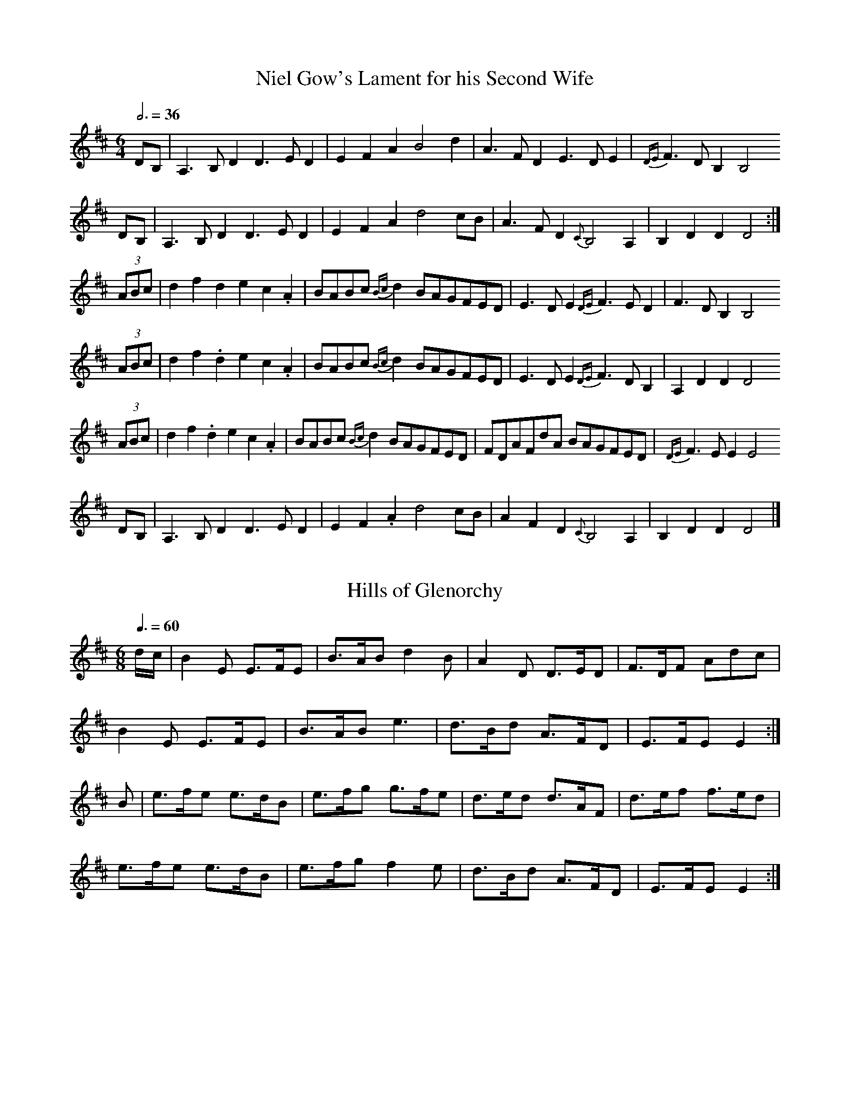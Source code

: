 % 40 Scottish Session Tunes Everybody Knows
% =========================================
%
% Intended as a basic list that could be used by musicians visiting
% Scotland who would like to take part in the session scene there.
% Start up any of these tunes and you can be virtually certain that
% somebody else will join in.
%
% Except for the first they will all work on both fiddle and flute.
%
% This was prompted by a list of English and Irish tunes as played
% in the south of England compiled by Steve Mansfield; his list is
% at <http://www.lesession.co.uk/music/UmfFaqSessionTunes.abc>
%
% v 1.2, October 2006
%
% Jack Campin <http://www.campin.me.uk/>


% Slow Air
% --------

X:1
T:Niel Gow's Lament for his Second Wife
Z:Jack Campin, 2006, http://www.campin.me.uk/
M:6/4
L:1/4
Q:3/4=36
K:D
  D/B,/ |A,>B,D D>ED|EFA           B2      d   |A>FD          E>DE        |{DE}F>DB, B,2
  D/B,/ |A,>B,D D>ED|EFA           d2      c/B/|A>FD       {C}B,2     A,  |    B,DD  D2:|
(3A/B/c/|dfd    ec.A|B/A/B/c/{Bc}d B/A/G/F/E/D/|E>DE      {DE}F>ED        |    F>DB, B,2
(3A/B/c/|df.d   ec.A|B/A/B/c/{Bc}d B/A/G/F/E/D/|E>DE      {DE}F>DB,       |    A,DD  D2
(3A/B/c/|df.d   ec.A|B/A/B/c/{Bc}d B/A/G/F/E/D/|F/D/A/F/d/A/  B/A/G/F/E/D/|{DE}F>EE  E2
  D/B,/ |A,>B,D D>ED|EF.A          d2      c/B/|AFD        {C}B,2     A,  |    B,DD  D2|]


% Waltzes
% -------

X:2
T:Hills of Glenorchy
Z:Jack Campin, 2006, http://www.campin.me.uk/
M:6/8
L:1/8
Q:3/8=60
K:E Dorian
d/c/|B2E  E>FE|B>AB d2B |A2D  D>ED|F>DF Adc |
     B2E  E>FE|B>AB e3  |d>Bd A>FD|E>FE E2 :|
B   |e>fe e>dB|e>fg g>fe|d>ed d>AF|d>ef f>ed|
     e>fe e>dB|e>fg f2e |d>Bd A>FD|E>FE E2 :|

X:3
T:Stronsay Waltz
Z:Jack Campin, 2006, http://www.campin.me.uk/
M:3/4 
L:1/8 
Q:3/4=60
K:A
   ed|c3 Bcd|e2 c2 A2|d3 cde|f2 a2 f2|e2 c2 A2|[1 A2 c2 e2|B6-|B4:|
                                               [2 B4    e2|A6-|A4||
   e2|a3 gaf|e2 c2 A2|d3 cde|f2 a2 f2|e2 c2 A2|   A2 c2 e2|B6-|B4
[1 e2|a3 gaf|e2 c2 A2|d3 cde|f2 a2 f2|e2 c2 A2|   B4    e2|A6-|A4:|
[2 ed|c3 Bcd|e2 c2 A2|d3 cde|f2 a2 f2|e2 c2 A2|   B4    e2|A6-|A4|]

X:4
T:The Braes of Lochiel
Z:Jack Campin, 2006, http://www.campin.me.uk/
M:6/8
L:1/8
Q:3/8=60
K:A Minor
e|A>GB A2A|a>ge d<eg|G<BA G2B |d>eg e<dB|
  B<AG A2A|a>ge d<eg|B<GB d>eg|B2A  A2 :|
g|a>ga a2e|a>ge d<eg|G<BA G2B |d>eg e<dB|
  B<AG A2A|a>ge d<eg|B<GB d>eg|B2A  A2 :|

X:5
T:Leaving Lismore
Z:Jack Campin, 2006, http://www.campin.me.uk/
M:3/4
L:1/4
Q:3/4=60
K:D
   D>EF|A2d|BAF|A2F|D>EF|A2A|B   AF |E2F|
   D>EF|A2d|BAF|A3 |A Bd|F2E|F/E/D2-|D3:|
   d>cd|B2A|BAF|A3 |d>cd|B2A|B   AF |E3 |
[1 d>cd|B2A|BAF|A3 |A Bd|F2E|F/E/D2-|D3:|
[2 D>EF|A2d|BAF|A3 |A Bd|F2E|F/E/D2-|D3|]


% Marches
% -------

X:6
T::The Battle of the Somme
Z:Jack Campin, 2006, http://www.campin.me.uk/
M:9/8
L:1/8
Q:3/8=90
K:D
A|f<af d3 d>cd|e>dG B3 A3|B>GB A3 d3|f<af e3- e2
A|f<af d3 d>cd|e>dG B3 A3|B>GB A3 f3|e>fe d3- d2:|
A|d>cd e3 A2e |e>fg a3 d3|d>ef g3 A3|f<af e3- e2
A|f<af d3 d>cd|e>dG B3 A3|B>GB A3 f3|e>fe d3- d2:|

X:7
T:Fingal's Cave
Z:Jack Campin, 2006, http://www.campin.me.uk/
M:C|
L:1/8
Q:1/2=72
K:A Dorian
  A4     BAGA|B2A2 A2ed|B2AG e2dB|d2G2 G4  |
  A4     BAGA|B2A2 A2ed|BBAG e2dB|e2A2 A4 :|
  e2  de g2fg|a2ea g2eg|e2de g2fg|edBA G4  |
  e2  de g2fg|a2ea g2eg|gefd gedB|e2A2 A4  |
(3efe de g2fg|a2ea g2eg|e2de g2fg|edBA GABG|
   c2 Bc d2cd|e2de g2a2|gefd gedB|e2A2 A4 |]

X:8
T:The Burning of the Piper's Hut
Z:Jack Campin, 2006, http://www.campin.me.uk/
M:C|
L:1/8
Q:1/2=72
K:B Minor
f2 |B>c d>e f4       |f>e   f<a f2 e>d|c2 A2 e2 A2 |c>d e>f e2
d>c|B>c d>e f4       |f>e   f<a f2 e>d|c2 A2 f2 e>d|c2  B2  B2:|
f2 |B>c d>e f>B   B<B|a>B   B<B f2 e>d|c2 A2 e2 A2 |c>d e>f e2
d>c|B>c d>e f>B (3BBB|a>B (3BBB f2 e>d|c2 A2 f2 e>d|c2  B2  B2:|

X:9
T:Loch Ruan
Z:Jack Campin, 2006, http://www.campin.me.uk/
M:C
L:1/8
Q:1/4=128
K:Hp
A>B|d2Aa f2ed|e2fg B2e>d|c2BA g2ec|d2 ef A2
A>B|d2Aa f2ed|e2fg B2e>d|c2BA g2ec|d2-d2 d2:|
f>g|a2fd Aafd|e2fg B2e>f|g2ec Agec|d2 ef A2
f>g|a2fd Aafd|e2fg B2e>d|c2BA g2ec|d2-d2 d2:|

X:10
T:Walter Douglas MBE
Z:Jack Campin, 2006, http://www.campin.me.uk/
M:2/4
L:1/8
Q:1/4=132
K:Hp
e|A>A Ag|ed e>f|g>e dg|BA BG|   A>A        Ag |ed  e>f|g>e dB|eA A:|
a|e>f ga|ed e>f|g>e dg|BA BG|[1 e>f        ga |ed  e>f|g>e dB|eA A:|
                             [2 A<A        Ag |ed  e>f|g>e dB|eA A||
e|A<A AB|AB e2 |G<G GA|GA BG|   A<A        AB |AB  e>f|g>e dB|eA A:|
g|a2  ga|ed e>f|g>e dg|BA BG|   a2         ga |e>d e>f|g>e dB|eA Ag|
  a2  g2|fd e>f|g>e dg|BA BG|   B/<e/d/>B/ A>B|AB  e>f|g>e dB|eA A|]

X:11
T:Campbell's Farewell to Redcastle
Z:Jack Campin, 2006, http://www.campin.me.uk/
M:2/4
L:1/16
Q:1/4=96
K:A Mixolydian
e2 |A3B  c3d |e2a2 e3d|c2A2 A2Bc|d2B2 G2````B2|A3B c3d  |e2a2 e3d|c2BA G2B2|A4 A2:|
g>f|e2a2 a2gf|e2a2 e3d|c2A2 A2Bc|d2B2 G2 [1 gf|e2a2 a2gf|e2a2 e3d|c2BA G2B2|A4 A2:|
                                         [2 B2|ABcd cdef|efga e3d|c2BA G2B2|A4 A2|]

X:12
T:Corriechoille's Farewell to the Northern Meeting
Z:Jack Campin, 2006, http://www.campin.me.uk/
M:2/4
L:1/8
Q:1/4=110
K:D
e |A>B Ad|e>d BA|d>e fa|fe ef|
   A>B Ad|e>d BA|d>e fa|fd d:|
f |a>f df|e>d BA|d>e fa|fe ef|
[1 a>f df|e>d BA|d>e fa|fd d:|
[2 A>B Ad|e>d BA|d>e fa|fd d|]

X:13
T:Highland Laddie
Z:Jack Campin, 2006, http://www.campin.me.uk/
M:2/4
L:1/16
K:Hp
AB|d2e2 f2a2|gfed f4  |f2e2 e2de|f2e2 e2dB|
   d2e2 f2a2|gfed f2ef|d2B2 B2AB|d2B2 B2 :|
g2|a2gf g2fe|f2ed f4  |f2e2 e2de|f2e2 e2g2|
   a2gf g2fe|f2ed f2ef|d2B2 B2AB|d2B2 B2 :|

X:14
T:Pipe Major Donald Maclean of Lewis
Z:Jack Campin, 2006, http://www.campin.me.uk/
M:6/8
L:1/8
R:march
Q:3/8=96
K:A Dorian
e |A>BG A3  |e>dg e>dB|A>BA G2B |d2e  e>dB |\
   A>BG A3  |e>dg e>dB|G>Bg e>dB|A3   A2  :|
g |a2e  e2g |a>ee e>dB|A>BA G2B |d2e  e>dB |\
[1 a2e  e2g |a>ee e>dB|G>Bg e>dB|A3   A2  :|
[2 A>BG A3  |e>dg e>dB|G>Bg e>dB|A3   A2  ||\
e |A>ee d>ee|A>ee e>dB|A>BA G>GG|B<de e>dB |
   A>ee d>ee|A>ee e>dB|G>Bg e>dB|A3   A2  :|\
e |A2a  a>ga|g>ee e>dB|A>BA G2B |d2e  e>dB |
[1 A2a  a>ga|g>ee e>dB|G>Bg e>dB|A3   A2  :|\
[2 A>BG A3  |e>dg e>dB|G>Bg e>dB|A3   A2  |]


% Strathspeys
% -----------

X:15
T:The Lad wi' the Plaidie
Z:Jack Campin, 2006, http://www.campin.me.uk/
M:4/4
L:1/8
Q:1/4=120
K:D
f>g`f>e d>e`d>B|A>F`A>d c<e e2 |f>g`f>e d>ed>B|c>de>a f<dd2:|
A2(3FED F<A`A>d|B>A`B>d c<e e2 |A2(3FED F<AA>d|c>de>a f<dd2:|
f2(3agf e2(3gfe|d2(3fed c2(3edc|B2(3dcB A2 f>a|g>fe>a f<aa2 |
f2(3agf e2(3gfe|d2(3fed c2(3edc|B2(3dcB A2 f>a|g>fe>a f<dd2|]

X:16
T:Captain Campbell
Z:Jack Campin, 2006, http://www.campin.me.uk/
M:C
L:1/8
Q:1/4=120
K:A Minor
G|E<AA>B c>AB<G|D<GG>A B>d       c/B/A/G/|E<AA>B c>Bc<e|d<Bg>B A2A :|
B|A<aa>g e>dc<e|d>eg>e d/c/B/A/  G>B     |A<aa>g e>dc<e|d<Bg>B A2A>B|
  A<aa>g e>dc>e|d>eg>e d/c/B/A/  G>B     |c<Ad>B e>dc<e|d<Bg>B A2A |]

X:17
T:The Smith's a Gallant Fireman
Z:Jack Campin, 2006, http://www.campin.me.uk/
M:C
L:1/8
Q:1/4=120
K:D
D2 D>F A<AA>F|A>Bd>A F2E>D|E2 E>G B<BB>A|d>fe>d B2B<d|
D2 D>F A<AA>F|A>Bd>A F2E>D|G>BG<B F>AF<A|E>FG>A B2A2:|
d>ef>e d<dd>A|B>Ad>A F2E>D|e2 e>f e2 e>f|g>fe>d B2A2 |
d>ef>e d2 d>A|B>Ad>A F2E>D|G>BG<B F>AF<A|E>FG>A B2A2:|

X:18
T:The Braes of Tulliemet
Z:Jack Campin, 2006, http://www.campin.me.uk/
M:C
L:1/8
Q:1/4=120
K:E Dorian
E<BB>A B>AB<d|F<DA>D B>DA>F|E<BB>A  B>AB<e|d>BA<F E2 E2:|
e>Be<g e>Be<g|d>Ad<f d>Ad<f|e>Be<g  e>Be<g|d>BA<F E2 E2 |
e>Be<g B>eg>e|d>Ad<f A>df>d|e>BB>c  d>ef>e|d>BA<F E<EE2|]

X:19
T:Katie Bairdie
Z:Jack Campin, 2006, http://www.campin.me.uk/
M:C
L:1/8
Q:1/4=120
a2 a>g f>ga2|e>fg>f e>fg2|a2 a>g f>ga>f|d>ef>d e2d2:|
f>dA>d f>df2|g>ec>e g>eg2|f>dA>d f>df2 |d>ef>d e2d2:|

X:20
T:Orange and Blue
Z:Jack Campin, 2006, http://www.campin.me.uk/
M:C
L:1/8
Q:1/4=120
K:D
f<dd2 A<dd2|f>da>f d2d>f|g<ee2  B<ee2 |c>A   e>c A2a>g|
f<dd2 A<dd2|f>da>f d2f>a|b>ga>f g>ef>d|e>c (3ABc d4  ||
f<aa2 f<aa2|f>da>f d2d>f|g<bb2  g<bb2 |g>e   b>g e2e>g|
f<aa2 f<aa2|f>da>f d2f>a|b>ga>f g>ef>d|e>c (3ABc d3e |]


% Reels
% -----

X:21
T:Staten Island
Z:Jack Campin, 2006, http://www.campin.me.uk/
M:C|
L:1/8
Q:1/2=120
K:D
AG|FDFG A2A2|dfed dcBA|B2GB  A2FA |G2E2  E2
AG|FDFG A2A2|dfed dcBA|d2d2  efge |f2d2  d2:|
fg|a2fa g2eg|f2df ecA2|=c2c2 e=fge|=c2c2 e=f
ge|a2fa g2eg|f2df ecA2|d2d2  efge |f2d2  d2:|

X:22
T:Mrs McLeod of Raasay
Z:Jack Campin, 2006, http://www.campin.me.uk/
M:C|
L:1/8
Q:1/2=112
K:A
A2a2 fefa|c2cB c2cB|A2a2 fefa|B2BA BdcB |
A2a2 fefa|c2cB c2ce|f2fg fefg|afec B2cB:|
ABcd ecBA|c2cB c2cB|ABcd ecBA|B2BA BdcB |
ABcd ecBA|c2cB c2ce|f2fg fefg|afec BdcB:|

X:23
T:The Fairy Dance
Z:Jack Campin, 2006, http://www.campin.me.uk/
M:C|
L:1/8
Q:1/2=110
K:D
f2fd f2fd|f2fd cde2|f2fd gfed|cABc [1 d4  :|\
                                   [2 defg||
a2af b2ba|gfge a2ag|f2fd gfed|cABc [1 defg:|\
                                   [2 d4  |]

X:24
T:The Ale is Dear
Z:Jack Campin, 2006, http://www.campin.me.uk/
M:C|
L:1/8
Q:1/2=110
K:B Minor
e|:f2ef B2fe|faef cAAe|f2ef B2fe|faec B3c:|
 |:B3c  d2cB|A3B  ABcA|B3c  d2cB|f2ec B3c |
   B3c  d2cB|A3B  ABcA|d2fd c2ec|f2ec B3 |]

X:25
T:The High Road to Linton
Z:Jack Campin, 2006, http://www.campin.me.uk/
M:C|
L:1/8
Q:1/2=110
K:A Mixolydian
ceef a2ae|f2fe a2ae|ceef a2ae|faec B2A2:|
ceeg fddf|ecce fBB2|ceeg fddf|ecac B2A2:|
K:A
a2a2 efa2|efae faef|a2a2 efae|faec B2A2:|
c2ec defd|c2ec BcdB|c2ec defg|afec B2A2:|

X:26
T:The Flowers of Edinburgh
Z:Jack Campin, 2006, http://www.campin.me.uk/
M:C|
L:1/8
Q:1/2=120
K:G
GE|D2DE G2GA|BGBd cBAG|FGFE DEFG|AFdF E2EF|
   D2DE G2GA|BGBd efge|dcBA GFGA|B2G2 G2 :|
Bd|g2g2 gbag|f2f2 fagf|e2ef gfed|B2e2 e2ge|
   dBGB d2d2|edef g2fe|dcBA GFGA|B2G2 G2 :|

X:27
T:The Mason's Apron
Z:Jack Campin, 2006, http://www.campin.me.uk/
M:C|
L:1/8
Q:1/2=120
K:A
AB|c2A2 ABAF|EFAB c2Bc|d2B2 BcBA|Bcde f2ed|
   c2A2 ABAF|EFAB c2Bc|dcde fgaf|edcB A2 :|
AB|c2ec f2ec|A2ec fedc|d2fd g2fd|d2fd gfed|
   c2ec f2ec|A2ec fedc|dcde fgaf|edcB A2 :|

X:28
T:Lochleven Castle
Z:Jack Campin, 2006, http://www.campin.me.uk/
M:C|
L:1/8
Q:1/2=120
K:A Dorian
cB|A2AB AGEG|AGAB cBcd|eaga gede|c2G2 G2
cB|A2AB AGEG|AGAB cBcd|eaga gede|c2A2 A2:|
eg|a2ab ageg|agab a2ge|dega gede|c2G2 G2
eg|a2ab ageg|agab a2ge|dega gede|c2A2 A2
eg|a2ab ageg|agab agef|gfga gede|c2G2 G2
cB|A2AB AGEG|AGAB cBcd|eaga gede|c2A2 A2||

X:29
T:The Deil Amang the Tailors
Z:Jack Campin, 2006, http://www.campin.me.uk/
M:C|
L:1/8
Q:1/2=120
K:A
eg|a2eg a2eg|a2ea fedc|dfBf dfBf|dfba gefg|
   a2eg a2eg|a2ea fedc|defe dcBA|E2G2 A2 :|
ed|ceAe ceAe|ceAa fedc|dfBf dfBf|dfBb gfed|
   ceAe ceAe|ceAa fedc|defe dcBA|E2G2 A2 :|


% Shetland Reels
% --------------

X:30
T:Saint Anne's Reel
Z:Jack Campin, 2006, http://www.campin.me.uk/
M:C|
L:1/8
Q:1/2=108
K:D
de |fedc edcB|A2FA DAFA|B2GB DBGB|A2FA  DA
FA |fedc edcB|A2FA DAFA|B2ed cABc|eddc  d2:|
de |f2fg fdef|gagf g2gf|edcB Aceg|baa^g a2
a=g|f2fg fdef|gagf g2gf|edcB Aceg|fddc  d2:|

X:31
T:Willafjord
Z:Jack Campin, 2006, http://www.campin.me.uk/
M:C|
L:1/8
Q:1/2=108
K:D
B2|A2FA- ADFA|B2GB- BDGB|A2FA- ADFA|EFGA  GFED|
   A2FA- ADFA|B2GB- BDGB|ABcd  efge|f2d2  d2 :|
e2|f2df- ffdf|geaf  gfeg|f2df- fAdf|e2ce- eAce|
   f2df- ffdf|geaf  gfec|ABcd  efge|f2d2  d2 :|

X:32
T:Da Ferry Reel
Z:Jack Campin, 2006, http://www.campin.me.uk/
M:C|
L:1/8
Q:1/2=108
K:D
A|d2dA d2d2|efed c2A2|BcdB ABAF|G2E2 E3
A|d2dA d2d2|efed c2A2|BcdB AGFE|D2d2 d3 :|
e|f2fA f2fA|fgag fedf|e2eA e2eA|efed cBAd|
  f2fA f2fA|fgag fedf|efgf edcB|A2d2 d3 :|

X:33
T:Sleep Soond i da Mornin
Z:Jack Campin, 2006, http://www.campin.me.uk/
M:C|
L:1/8
Q:1/2=108
K:A Dorian
BG|Aa-ag a2ef|gedB GABG|Aa-ag a2ef|gedB A2
BG|Aa-ag a2ef|gedB GABG|Aa-ag a2ef|gedB A3||
B |cAeA  cAeA|BcdB G3G |cAeA  cAeA|BAGB A3
B |cAeA  cAeA|BcdB G3B |ABcd  efga|gedB A2|]


% Jigs
% ----

X:34
T:Kenmure's On and Awa, Willie
Z:Jack Campin, 2006, http://www.campin.me.uk/
M:6/8
L:1/8
Q:3/8=120
K:G
B|G>AB gdB|d2d d2B|G>AB gdB|A2A A2B|G>AB gdB|d>ef g>fe|d>cB c>BA|G2G G2:|
d|g2d  edB|d2d def|g2d  edB|A2A A2f|g2d  edB|d>ef g>fe|d>cB c>BA|G2G G2:|

X:35
T:The Muckin o Geordie's Byre
Z:Jack Campin, 2006, http://www.campin.me.uk/
M:6/8
L:1/8
Q:3/8=120
K:D
B   |A>BA A>FA|d2e f2 a|g2e  f2d |e2d  B>cd|
     A>BA A>FA|d2e f2 g|a>fd e>fe|d3   d2 :|
e/f/|g2 g g>ag|f2f f>af|e2 e e>fg|f>ed B>cd|
     A>BA A>FA|d2e f2 g|a>fd e>fe|d3   d2 :|

X:36
T:The Stool of Repentance
Z:Jack Campin, 2006, http://www.campin.me.uk/
M:6/8
L:1/8
Q:3/8=120
K:A
a2e c2e|agf edc|aff f2e|fag f2e |
a2e c2e|agf edc|d2e f2e|fac B2A:|
cAA eAA|cAA edc|dBB fBB|dBB fed |
cAA eAA|cAA edc|d2e f2e|fac B2A:|

X:37
T:Drummond Castle
Z:Jack Campin, 2006, http://www.campin.me.uk/
M:6/8
L:1/8
Q:3/8=120
K:A Minor
B|A>BA a3 |age g2B|c2c edc|Bdg dBG|
  A>BA a3 |age g3 |ege deg|edB A2:|
B|c2c  cec|d2d ded|c2c edc|Bdg dBG|
  c2c  edc|deg a2g|ege deg|edB A2:|

X:38
T:Haste to the Wedding
Z:Jack Campin, 2006, http://www.campin.me.uk/
M:6/8
L:1/8
Q:3/8=120
K:D
B   |AFA Aaf|ede fdB|AFA AdF|EFE E2
A   |AFA Aaf|ede fdB|AFA faf|ddd d2:|
f/g/|afa afa|bgb bgb|afa agf|efe e2
f/g/|a3  f3 |ede fdB|AFA faf|ded d2:|

X:39
T:The Jig of Slurs
Z:Jack Campin, 2006, http://www.campin.me.uk/
M:6/8
L:1/8
Q:3/8=120
K:D
B|A>dd dcd |B>dd A>dd|B>dd A>dd|B>ee edB |
  A>dd dcd |B>dd A>dd|B>dd c>de|f>dd d2 :|
B|A>ff fef |a>ff fed |B>ee ede |f>ee edB |
  A>ff fef |a>ff fed |B>dd c>de|f>dd d2 :|
B|G>gg gfg |a>gf gdB |G>gg gfg |a>gf g2B |
  G>gg gfg |a>gf gdB |B>ee e>gg|f>dd e2 :|
B|G>BB B>dd|d>ee edB |G>BB B>dd|d>ee e>gg|
  G>BB B>dd|d>ee edB |B>ee e>gg|f>dd e2 :|


% Polka
% -----

X:40
T:Bluebell Polka
Z:Jack Campin, 2006, http://www.campin.me.uk/
M:2/4
L:1/16
Q:1/4=100
K:G
(3Bdg|b2b2 g>fg>e|d2d2B2 zG|F2A2   c2e2|ed^cd     B2 (3Bdg|
      b2b2 g>fg>e|d2d2B2 zG|FGAB   cdef|g2g2      g2     :|
K:D
  z2 |A2A2 FAdf  |a2a2f4   |a2^g2 =g3e |b2 (3aba ^g2a2    |
      A2A2 FAdf  |a2a2f4   |a2^g2 =g3e |d2d2      d2     :|
K:G
(3Bdg|b2b2 g>fg>e|d2d2B2 zG|F2A2   c2e2|ed^cd     B2 (3Bdg|
      b2b2 g>fg>e|d2d2B2 zG|FGAB   cdef|g2g2      g2     :|
K:C
  z2 |e2e2 efg2  |e2e2 efg2|f2f2   fdB2|fefg      fdB2    |
      e2e2 efg2  |e2e2 efg2|f2f2   fdBd|c2c2      c2     :|
K:G
(3Bdg|b2b2 g>fg>e|d2d2B2 zG|F2A2   c2e2|ed^cd     B2 (3Bdg|
      b2b2 g>fg>e|d2d2B2 zG|FGAB   cdef|g2g2      g2     :|

